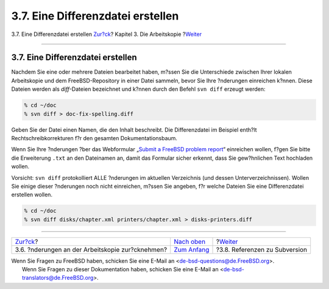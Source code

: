 ==================================
3.7. Eine Differenzdatei erstellen
==================================

.. raw:: html

   <div class="navheader">

3.7. Eine Differenzdatei erstellen
`Zur?ck <working-copy-revert.html>`__?
Kapitel 3. Die Arbeitskopie
?\ `Weiter <working-copy-subversion-references.html>`__

--------------

.. raw:: html

   </div>

.. raw:: html

   <div class="sect1">

.. raw:: html

   <div class="titlepage" xmlns="">

.. raw:: html

   <div>

.. raw:: html

   <div>

3.7. Eine Differenzdatei erstellen
----------------------------------

.. raw:: html

   </div>

.. raw:: html

   </div>

.. raw:: html

   </div>

Nachdem Sie eine oder mehrere Dateien bearbeitet haben, m?ssen Sie die
Unterschiede zwischen Ihrer lokalen Arbeitskopie und dem
FreeBSD-Repository in einer Datei sammeln, bevor Sie Ihre ?nderungen
einreichen k?nnen. Diese Dateien werden als *diff*-Dateien bezeichnet
und k?nnen durch den Befehl ``svn diff`` erzeugt werden:

.. code:: screen

    % cd ~/doc
    % svn diff > doc-fix-spelling.diff

Geben Sie der Datei einen Namen, die den Inhalt beschreibt. Die
Differenzdatei im Beispiel enth?lt Rechtschreibkorrekturen f?r den
gesamten Dokumentationsbaum.

Wenn Sie Ihre ?nderungen ?ber das Webformular „`Submit a FreeBSD problem
report <https://bugs.FreeBSD.org/bugzilla/enter_bug.cgi>`__“ einreichen
wollen, f?gen Sie bitte die Erweiterung ``.txt`` an den Dateinamen an,
damit das Formular sicher erkennt, dass Sie gew?hnlichen Text hochladen
wollen.

Vorsicht: ``svn diff`` protokolliert ALLE ?nderungen im aktuellen
Verzeichnis (und dessen Unterverzeichnissen). Wollen Sie einige dieser
?nderungen noch nicht einreichen, m?ssen Sie angeben, f?r welche Dateien
Sie eine Differenzdatei erstellen wollen.

.. code:: screen

    % cd ~/doc
    % svn diff disks/chapter.xml printers/chapter.xml > disks-printers.diff

.. raw:: html

   </div>

.. raw:: html

   <div class="navfooter">

--------------

+-----------------------------------------------------+-------------------------------------+-----------------------------------------------------------+
| `Zur?ck <working-copy-revert.html>`__?              | `Nach oben <working-copy.html>`__   | ?\ `Weiter <working-copy-subversion-references.html>`__   |
+-----------------------------------------------------+-------------------------------------+-----------------------------------------------------------+
| 3.6. ?nderungen an der Arbeitskopie zur?cknehmen?   | `Zum Anfang <index.html>`__         | ?3.8. Referenzen zu Subversion                            |
+-----------------------------------------------------+-------------------------------------+-----------------------------------------------------------+

.. raw:: html

   </div>

| Wenn Sie Fragen zu FreeBSD haben, schicken Sie eine E-Mail an
  <de-bsd-questions@de.FreeBSD.org\ >.
|  Wenn Sie Fragen zu dieser Dokumentation haben, schicken Sie eine
  E-Mail an <de-bsd-translators@de.FreeBSD.org\ >.
